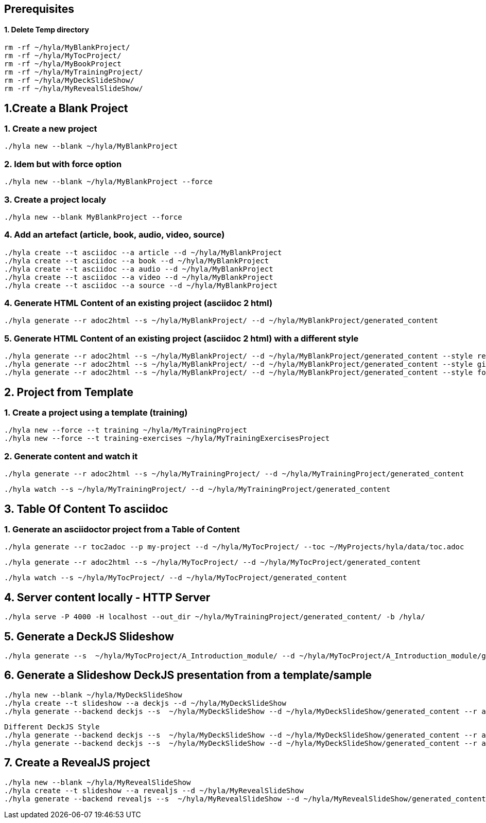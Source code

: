== Prerequisites

==== 1. Delete Temp directory

    rm -rf ~/hyla/MyBlankProject/
    rm -rf ~/hyla/MyTocProject/
    rm -rf ~/hyla/MyBookProject
    rm -rf ~/hyla/MyTrainingProject/
    rm -rf ~/hyla/MyDeckSlideShow/
    rm -rf ~/hyla/MyRevealSlideShow/

== 1.Create a Blank Project

=== 1. Create a new project

    ./hyla new --blank ~/hyla/MyBlankProject

=== 2. Idem but with force option

    ./hyla new --blank ~/hyla/MyBlankProject --force

=== 3. Create a project localy

    ./hyla new --blank MyBlankProject --force

=== 4. Add an artefact (article, book, audio, video, source)

    ./hyla create --t asciidoc --a article --d ~/hyla/MyBlankProject
    ./hyla create --t asciidoc --a book --d ~/hyla/MyBlankProject
    ./hyla create --t asciidoc --a audio --d ~/hyla/MyBlankProject
    ./hyla create --t asciidoc --a video --d ~/hyla/MyBlankProject
    ./hyla create --t asciidoc --a source --d ~/hyla/MyBlankProject

=== 4. Generate HTML Content of an existing project (asciidoc 2 html)

    ./hyla generate --r adoc2html --s ~/hyla/MyBlankProject/ --d ~/hyla/MyBlankProject/generated_content

=== 5. Generate HTML Content of an existing project (asciidoc 2 html) with a different style

    ./hyla generate --r adoc2html --s ~/hyla/MyBlankProject/ --d ~/hyla/MyBlankProject/generated_content --style redhat
    ./hyla generate --r adoc2html --s ~/hyla/MyBlankProject/ --d ~/hyla/MyBlankProject/generated_content --style github
    ./hyla generate --r adoc2html --s ~/hyla/MyBlankProject/ --d ~/hyla/MyBlankProject/generated_content --style foundation

== 2. Project from Template

=== 1. Create a project using a template (training)

    ./hyla new --force --t training ~/hyla/MyTrainingProject
    ./hyla new --force --t training-exercises ~/hyla/MyTrainingExercisesProject

=== 2. Generate content and watch it

    ./hyla generate --r adoc2html --s ~/hyla/MyTrainingProject/ --d ~/hyla/MyTrainingProject/generated_content

    ./hyla watch --s ~/hyla/MyTrainingProject/ --d ~/hyla/MyTrainingProject/generated_content

== 3. Table Of Content To asciidoc

=== 1. Generate an asciidoctor project from a Table of Content

    ./hyla generate --r toc2adoc --p my-project --d ~/hyla/MyTocProject/ --toc ~/MyProjects/hyla/data/toc.adoc

    ./hyla generate --r adoc2html --s ~/hyla/MyTocProject/ --d ~/hyla/MyTocProject/generated_content

    ./hyla watch --s ~/hyla/MyTocProject/ --d ~/hyla/MyTocProject/generated_content

== 4. Server content locally - HTTP Server

    ./hyla serve -P 4000 -H localhost --out_dir ~/hyla/MyTrainingProject/generated_content/ -b /hyla/

== 5. Generate a DeckJS Slideshow

    ./hyla generate --s  ~/hyla/MyTocProject/A_Introduction_module/ --d ~/hyla/MyTocProject/A_Introduction_module/generated_content --r adoc2slide --trace

== 6. Generate a Slideshow DeckJS presentation from a template/sample

   ./hyla new --blank ~/hyla/MyDeckSlideShow
   ./hyla create --t slideshow --a deckjs --d ~/hyla/MyDeckSlideShow
   ./hyla generate --backend deckjs --s  ~/hyla/MyDeckSlideShow --d ~/hyla/MyDeckSlideShow/generated_content --r adoc2slide

   Different DeckJS Style
   ./hyla generate --backend deckjs --s  ~/hyla/MyDeckSlideShow --d ~/hyla/MyDeckSlideShow/generated_content --r adoc2slide --a deckjs_theme=swiss,deckjs_transition=fade
   ./hyla generate --backend deckjs --s  ~/hyla/MyDeckSlideShow --d ~/hyla/MyDeckSlideShow/generated_content --r adoc2slide --a deckjs_theme=web-2.0,deckjs_transition=horizontal-slide

== 7. Create a RevealJS project

   ./hyla new --blank ~/hyla/MyRevealSlideShow
   ./hyla create --t slideshow --a revealjs --d ~/hyla/MyRevealSlideShow
   ./hyla generate --backend revealjs --s  ~/hyla/MyRevealSlideShow --d ~/hyla/MyRevealSlideShow/generated_content --r adoc2slide




